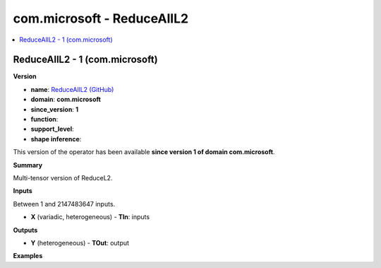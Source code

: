 
.. _l-onnx-doccom.microsoft-ReduceAllL2:

===========================
com.microsoft - ReduceAllL2
===========================

.. contents::
    :local:


.. _l-onnx-opcom-microsoft-reducealll2-1:

ReduceAllL2 - 1 (com.microsoft)
===============================

**Version**

* **name**: `ReduceAllL2 (GitHub) <https://github.com/onnx/onnx/blob/main/docs/Operators.md#com.microsoft.ReduceAllL2>`_
* **domain**: **com.microsoft**
* **since_version**: **1**
* **function**:
* **support_level**:
* **shape inference**:

This version of the operator has been available
**since version 1 of domain com.microsoft**.

**Summary**

Multi-tensor version of ReduceL2.

**Inputs**

Between 1 and 2147483647 inputs.

* **X** (variadic, heterogeneous) - **TIn**:
  inputs

**Outputs**

* **Y** (heterogeneous) - **TOut**:
  output

**Examples**
